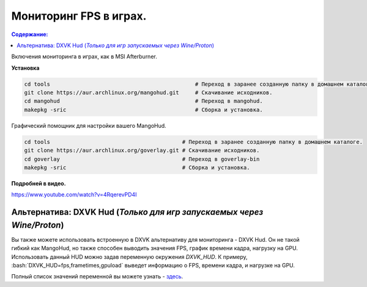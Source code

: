 """"""""""""""""""""""""
Мониторинг FPS в играх.
""""""""""""""""""""""""

.. contents:: Содержание:
  :depth: 2

.. role:: bash(code)
  :language: bash

Включения мониторинга в играх, как в MSI Afterburner.

.. image:: https://raw.githubusercontent.com/ventureoo/ARU/main/archive/ARU/images/image9.png
  :align: center

**Установка**

.. code:: bash

  cd tools                                             # Переход в заранее созданную папку в домашнем каталоге.
  git clone https://aur.archlinux.org/mangohud.git     # Скачивание исходников.
  cd mangohud                                          # Переход в mangohud.
  makepkg -sric                                        # Сборка и установка.

Графический помощник для настройки вашего MangoHud.

.. code:: bash

  cd tools                                         # Переход в заранее созданную папку в домашнем каталоге.
  git clone https://aur.archlinux.org/goverlay.git # Скачивание исходников.
  cd goverlay                                      # Переход в goverlay-bin
  makepkg -sric                                    # Сборка и установка.

**Подробней в видео.**

https://www.youtube.com/watch?v=4RqerevPD4I

=======================================================================
Альтернатива: DXVK Hud (*Только для игр запускаемых через Wine/Proton*)
=======================================================================

Вы также можете использовать встроенную в DXVK альтернативу для мониторинга - DXVK Hud.
Он не такой гибкий как MangoHud, но также способен выводить значения FPS, график времени кадра, нагрузку на GPU.
Использовать данный HUD можно задав переменную окружения *DXVK_HUD*. К примеру, :bash:`DXVK_HUD=fps,frametimes,gpuload` выведет информацию о FPS, времени кадра, и нагрузке на GPU.

Полный список значений переменной вы можете узнать - `здесь <https://github.com/doitsujin/dxvk#hud>`_.
